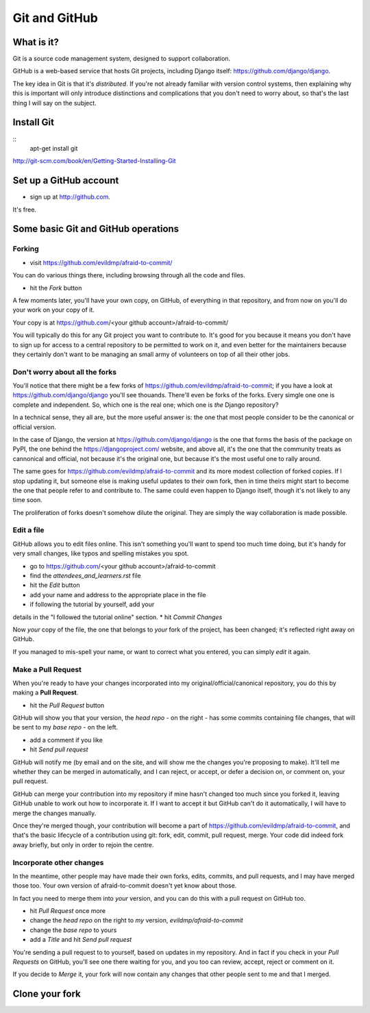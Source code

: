 ##############
Git and GitHub
##############


What is it?
===========

Git is a source code management system, designed to support collaboration.

GitHub is a web-based service that hosts Git projects, including Django
itself: https://github.com/django/django.

The key idea in Git is that it's *distributed*. If you're not already familiar
with version control systems, then explaining why this is important will only
introduce distinctions and complications that you don't need to worry about,
so that's the last thing I will say on the subject.
                                                   

Install Git
===========

::
	apt-get install git

http://git-scm.com/book/en/Getting-Started-Installing-Git
   

Set up a GitHub account
=======================

* sign up at http://github.com. 

It's free.


Some basic Git and GitHub operations
====================================

Forking
-------

* visit https://github.com/evildmp/afraid-to-commit/

You can do various things there, including browsing through all the code and files.

* hit the `Fork` button

A few moments later, you'll have your own copy, on GitHub, of everything in that repository, and from now on you'll do your work on your copy of it.

Your copy is at https://github.com/<your github account>/afraid-to-commit/ 

You will typically do this for any Git project you want to contribute to. It's
good for you because it means you don't have to sign up for access to a
central repository to be permitted to work on it, and even better for the
maintainers because they certainly don't want to be managing an small army of
volunteers on top of all their other jobs.

Don't worry about all the forks
-------------------------------

You'll notice that there might be a few forks of
https://github.com/evildmp/afraid-to-commit; if you have a look at
https://github.com/django/django you'll see thouands. There'll even be forks
of the forks. Every simgle one one is complete and independent. So, which one
is the real one; which one is *the* Django repository?

In a technical sense, they all are, but the more useful answer is: the one
that most people consider to be the canonical or official version.

In the case of Django, the version at https://github.com/django/django is the
one that forms the basis of the package on PyPI, the one behind the
https://djangoproject.com/ website, and above all, it's the one that the
community treats as cannonical and official, not because it's the original
one, but because it's the most useful one to rally around.

The same goes for https://github.com/evildmp/afraid-to-commit and its more
modest collection of forked copies. If I stop updating it, but someone else is
making useful updates to their own fork, then in time theirs might start to
become the one that people refer to and contribute to. The same could even
happen to Django itself, though it's not likely to any time soon.

The proliferation of forks doesn't somehow dilute the original. They are
simply the way collaboration is made possible.

Edit a file
-----------

GitHub allows you to edit files online. This isn't something you'll want to
spend too much time doing, but it's handy for very small changes, like typos
and spelling mistakes you spot.

* go to https://github.com/<your github account>/afraid-to-commit
* find the `attendees_and_learners.rst` file
* hit the `Edit` button
* add your name and address to the appropriate place in the file
* if following the tutorial by yourself, add your
details in the "I followed the tutorial online" section.
* hit `Commit Changes`

Now *your* copy of the file, the one that belongs to *your* fork of the
project, has been changed; it's reflected right away on GitHub.

If you managed to mis-spell your name, or want to correct what you entered,
you can simply `edit` it again.

Make a Pull Request
-------------------

When you're ready to have your changes incorporated into my
original/official/canonical repository, you do this by making a **Pull
Request**.

* hit the `Pull Request` button

GitHub will show you that your version, the
`head repo` - on the right - has some commits containing file changes, that
will be sent to my `base repo` - on the left.

* add a comment if you like
* hit `Send pull request`

GitHub will notify me (by email and on the site, and will show me the changes
you're proposing to make). It'll tell me whether they can be merged in
automatically, and I can reject, or accept, or defer a decision on, or comment
on, your pull request.

GitHub can merge your contribution into my repository if mine hasn't changed
too much since you forked it, leaving GitHub unable to work out how to
incorporate it. If I want to accept it but GitHub can't do it automatically, I
will have to merge the changes manually.
                                        
Once they're merged though, your contribution will become a part of
https://github.com/evildmp/afraid-to-commit, and that's the basic lifecycle of
a contribution using git: fork, edit, commit, pull request, merge. Your code
did indeed fork away briefly, but only in order to rejoin the centre.

Incorporate other changes
-------------------------

In the meantime, other people may have made their own forks, edits, commits,
and pull requests, and I may have merged those too. Your own version of
afraid-to-commit doesn't yet know about those.

In fact you need to merge them into *your* version, and you can do this with a
pull request on GitHub too.

* hit `Pull Request` once more
* change the `head repo` on the right to *my* version,
  `evildmp/afraid-to-commit`
* change the `base repo` to yours
* add a `Title` and hit `Send pull request`

You're sending a pull request to to yourself, based on updates in my
repository. And in fact if you check in your `Pull Requests` on GitHub, you'll
see one there waiting for you, and you too can review, accept, reject or
comment on it.

If you decide to `Merge` it, your fork will now contain any changes that other
people sent to me and that I merged.

Clone your fork
===============

